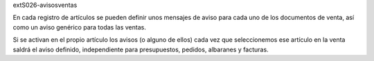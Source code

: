 extS026-avisosventas

En cada registro de artículos se pueden definir unos mensajes de aviso para cada uno de los
documentos de venta, así como un aviso genérico para todas las ventas.

Si se activan en el propio artículo los avisos (o alguno de ellos) cada vez que seleccionemos
ese artículo en la venta saldrá el aviso definido, independiente para presupuestos, pedidos,
albaranes y facturas.
